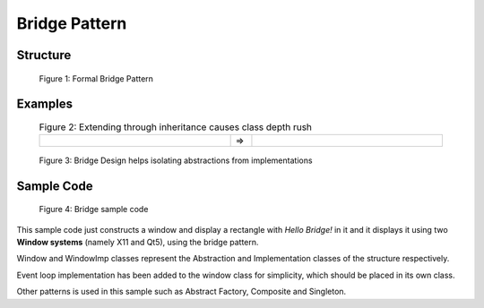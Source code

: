 .. raw:: html

    <style> .markdown-body, td { border: 0px solid black; } </style>

--------------
Bridge Pattern
--------------

Structure
----------

.. figure:: docs/bridge_structure.svg
   :width: 775
   :height: 306
   :figwidth: 90%
   :scale: 80%
   :align: center

   Figure 1: Formal Bridge Pattern

Examples
--------

.. list-table:: Figure 2: Extending through inheritance causes class depth rush
    :width: 90%
    :align: center
    :widths: 45 5 45

    * - .. image:: docs/bridge_subclass_problem_1.svg
            :width: 226
            :height: 145
            :scale: 100%
            :align: right
      - =>
      - .. image:: docs/bridge_subclass_problem_2.svg
            :scale: 70%
            :width: 450
            :height: 241
            :align: left

.. figure:: docs/bridge_subclass_soluion.svg
   :width: 925
   :height: 398
   :figwidth: 90%
   :scale: 65%
   :align: center

   Figure 3: Bridge Design helps isolating abstractions from implementations

Sample Code
-----------


.. figure:: docs/bridge_sample.svg
   :width: 1267
   :height: 1060
   :figwidth: 90%
   :scale: 48%
   :align: center

   Figure 4: Bridge sample code

This sample code just constructs a window and display a rectangle with *Hello Bridge!* in it
and it displays it using two **Window systems** (namely X11 and Qt5), using the bridge pattern.

Window and WindowImp classes represent the Abstraction and Implementation classes of
the structure respectively.

Event loop implementation has been added to the window class for simplicity, which
should be placed in its own class.

Other patterns is used in this sample such as Abstract Factory, Composite and Singleton.

